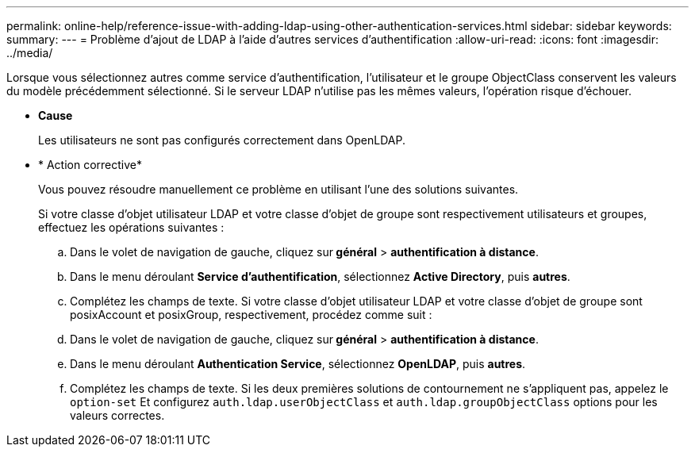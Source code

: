 ---
permalink: online-help/reference-issue-with-adding-ldap-using-other-authentication-services.html 
sidebar: sidebar 
keywords:  
summary:  
---
= Problème d'ajout de LDAP à l'aide d'autres services d'authentification
:allow-uri-read: 
:icons: font
:imagesdir: ../media/


[role="lead"]
Lorsque vous sélectionnez autres comme service d'authentification, l'utilisateur et le groupe ObjectClass conservent les valeurs du modèle précédemment sélectionné. Si le serveur LDAP n'utilise pas les mêmes valeurs, l'opération risque d'échouer.

* *Cause*
+
Les utilisateurs ne sont pas configurés correctement dans OpenLDAP.

* * Action corrective*
+
Vous pouvez résoudre manuellement ce problème en utilisant l'une des solutions suivantes.

+
Si votre classe d'objet utilisateur LDAP et votre classe d'objet de groupe sont respectivement utilisateurs et groupes, effectuez les opérations suivantes :

+
.. Dans le volet de navigation de gauche, cliquez sur** général** > *authentification à distance*.
.. Dans le menu déroulant *Service d'authentification*, sélectionnez *Active Directory*, puis *autres*.
.. Complétez les champs de texte. Si votre classe d'objet utilisateur LDAP et votre classe d'objet de groupe sont posixAccount et posixGroup, respectivement, procédez comme suit :
.. Dans le volet de navigation de gauche, cliquez sur** général** > *authentification à distance*.
.. Dans le menu déroulant *Authentication Service*, sélectionnez *OpenLDAP*, puis *autres*.
.. Complétez les champs de texte. Si les deux premières solutions de contournement ne s'appliquent pas, appelez le `option-set` Et configurez `auth.ldap.userObjectClass` et `auth.ldap.groupObjectClass` options pour les valeurs correctes.




